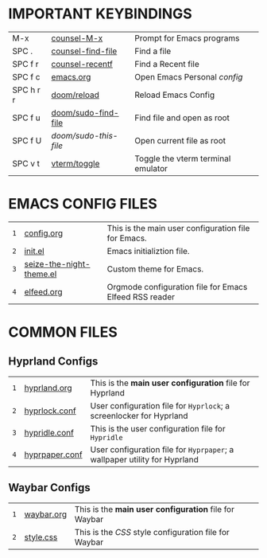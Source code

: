 
  [[file:./images/emacs-start-page.png]]

* IMPORTANT KEYBINDINGS [[file:./images/emacs-start-page-urgent.png]] 
|-----------+---------------------+------------------------------------|
| M-x       | [[elisp:(counsel-M-x)][counsel-M-x]]         | Prompt for Emacs programs          |
| SPC .     | [[elisp:(counsel-find-file)][counsel-find-file]]   | Find a file                        |
| SPC f r   | [[elisp:(counsel-recentf)][counsel-recentf]]     | Find a Recent file                 |
| SPC f c   | [[elisp:(find-file (concat (getenv "HOME") "/dotfiles/emacs.org"))][emacs.org]]           | Open Emacs Personal [[~/dotfiles/emacs.org][config]]         |
| SPC h r r | [[elisp:(doom/reload)][doom/reload]]         | Reload Emacs Config                |
| SPC f u   | [[elisp:(doom/sudo-find-file nil)][doom/sudo-find-file]] | Find file and open as root         |
| SPC f U   | /doom/sudo-this-file/ | Open current file as root          |
| SPC v t   | [[elisp:(vterm-toggle)][vterm/toggle]]        | Toggle the vterm terminal emulator |
|-----------+---------------------+------------------------------------|

* EMACS CONFIG FILES  [[file:./images/emacs-start-page-urgent.png]] 
|---+--------------------------+--------------------------------------------------------|
| =1= | [[elisp:(find-file (concat (getenv "HOME") "/dotfiles/emacs.org"))][config.org]]               | This is the main user configuration file for Emacs.    |
| =2= | [[elisp:(find-file (concat (getenv "HOME") "/.config/emacs/init.el"))][init.el]]                  | Emacs initializtion file.                              |
| =3= | [[elisp:(find-file (concat (getenv "HOME") "/.config/emacs/themes/seize-the-night-theme.el"))][seize-the-night-theme.el]] | Custom theme for Emacs.                                |
| =4= | [[elisp:(find-file (concat (getenv "HOME") "/.config/emacs/elfeed.org"))][elfeed.org]]               | Orgmode configuration file for Emacs Elfeed RSS reader |
|---+--------------------------+--------------------------------------------------------|

* COMMON FILES
** Hyprland Configs
|---+----------------+-------------------------------------------------------------------------|
| =1= | [[elisp:(find-file (concat (getenv "HOME") "/dotfiles/hypr/hyprland.org"))][hyprland.org]]   | This is the *main user configuration* file for Hyprland                   |
| =2= | [[elisp:(find-file (concat (getenv "HOME") "/.config/hypr/hyprlock.conf"))][hyprlock.conf]]  | User configuration file for =Hyprlock=; a screenlocker for Hyprland       |
| =3= | [[elisp:(find-file (concat (getenv "HOME") "/.config/hypr/hypridle.conf"))][hypridle.conf]]  | This is the user configuration file for =Hypridle=                        |
| =4= | [[elisp:(find-file (concat (getenv "HOME") "/.config/hypr/hyprpaper.conf"))][hyprpaper.conf]] | User configuration file for =Hyprpaper=; a wallpaper utility for Hyprland |
|---+----------------+-------------------------------------------------------------------------|
** Waybar Configs
|---+------------+-----------------------------------------------------|
| =1= | [[elisp:(find-file (concat (getenv "HOME") "/.config/waybar/waybar.org"))][waybar.org]] | This is the *main user configuration* file for Waybar |
| =2= | [[elisp:(find-file (concat (getenv "HOME") "/.config/waybar/style.css"))][style.css]]  | This is the /CSS/ style configuration file for Waybar |
|---+------------+-----------------------------------------------------|


#+STARTUP: inlineimages
